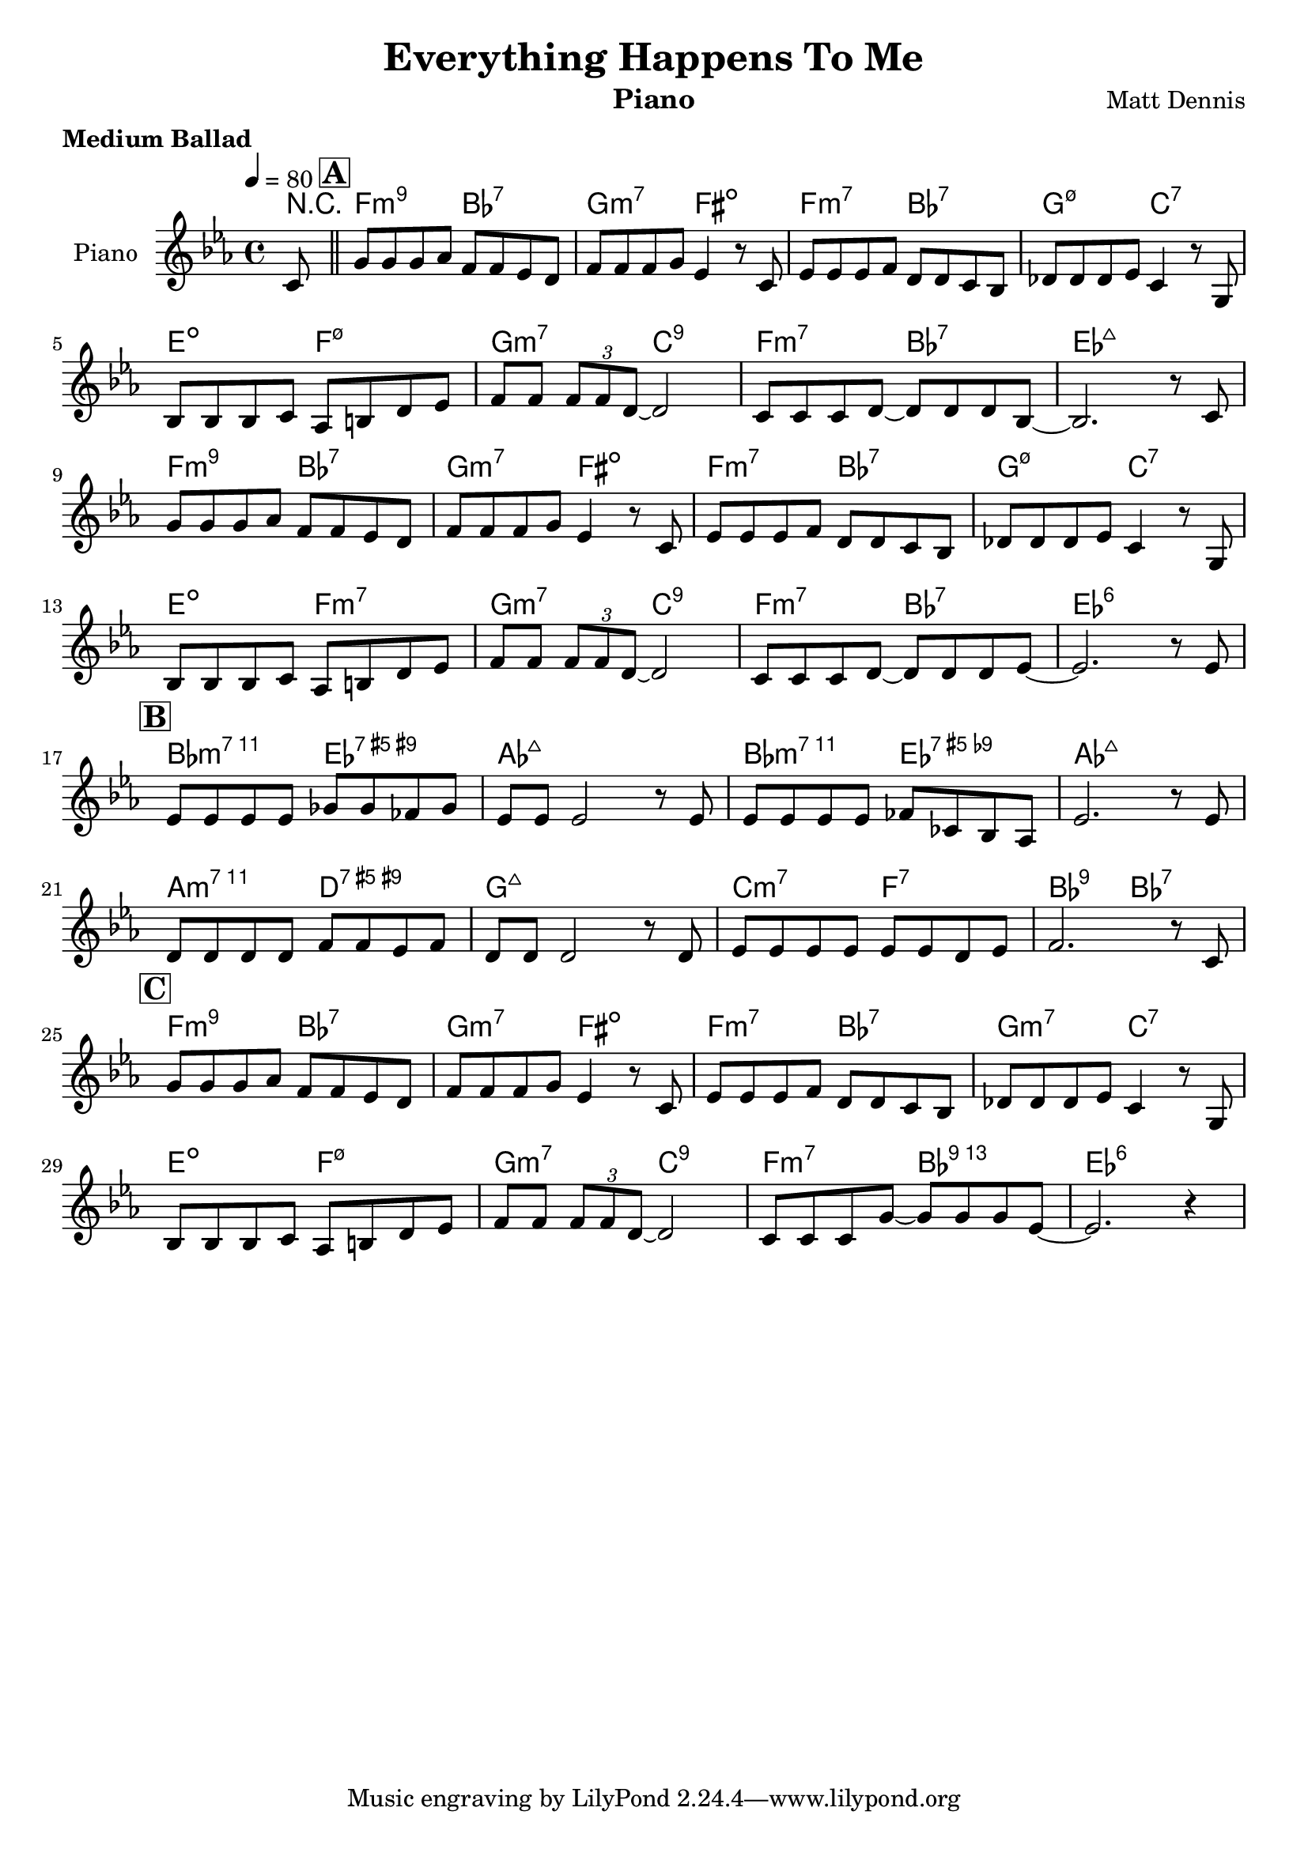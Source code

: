 \version "2.18.2"
\header {
  title="Everything Happens To Me"
  composer="Matt Dennis"
  subtitle = ""
  %%poet = "Tom Adair"
  instrument = "Piano"
  meter=\markup {\bold {"Medium Ballad"}}
  style = "Jazz"
  maintainer = "Alexandre Touret"
  maintainerEmail = "alexandre.touret@free.fr"
  maintainerWeb = "http://blog.touret.info"
  lastupdated = ""
  source = "RealBook"
  footer = "Footer"
}

%%%% RELATIVE A MODIFIER + TEMPO+ CLE

upper=
\relative c''{
  \clef treble
  \time 4/4
  \tempo 4=80
  \key bes \major

  \partial 8 g8 |
  \bar "||"
   \mark \markup { \box \bold { "A" } }
  d' d d ees c c bes a 
  c c c d bes4 r8 g
  bes bes bes c a a g f 
  aes aes aes bes g4 r8 d \break
  f f f g ees fis a bes
  c c \times 2/3 { c8 c a~ } a2
  g8 g g a~ a a a f~ 
  f2. r8 g \break
  d' d d ees c c bes a 
  c c c d bes4 r8 g
  bes bes bes c a a g f 
  aes aes aes bes g4 r8 d \break
  f f f g ees fis a bes
  c c \times 2/3 { c c a~ } a2
   g8 g g a~ a a a bes~ 
   bes2. r8 bes \break
   \mark \markup { \box \bold { "B" } }
  bes bes bes bes des des ces des
  bes bes bes2 r8 bes
  bes8 bes bes bes ces ges f ees
  bes'2. r8 bes \break
  a8 a a a c c bes c
  a a a2 r8 a
  bes bes bes bes bes bes a bes 
  c2. r8 g \break
   \mark \markup { \box \bold { "C" } }
  d' d d ees c c bes a 
  c c c d bes4 r8 g
  bes bes bes c a a g f 
  aes aes aes bes g4 r8 d \break
  f f f g ees fis a bes
  c c \times 2/3 {c c a~ } a2
  g8 g g d'~ d d d bes~ bes2. r4
  %% fin 

}


accords = \chordmode {
  \small{
    \partial 8 r8
   c2:m9 f:7
   d:m7 cis:dim
  c:m7 f:7 
  d:m7.5- g:7
  b:dim c:m7.5-
  d:m7 g:9
  c:m7 f:7
  bes1:maj7
  c2:m9 f:7 
  d:m7 cis:dim
  c:m7 f:7
  d:m7.5- g:7
  b:dim c:m7
  d:m7 g:9 
  c:m7 f:7
  bes1:6
  f2:m7.11 bes:7.9+.5+
  ees1:maj7
  f2:m7.11 bes:7.9-.5+ 
  ees1:maj7
  e2:m7.11 a:7.9+.5+
  d1:maj7
  g2:m7 c:7
  f:9 f:7
  c:m9 f:7 d:m7 cis:dim
  c:m7 f:7
  d:m7 g:7 
  b:dim c:m7.5-
  d:m7 g:9
  c:m7 f:13
  bes1:6
  }
}
\score {

  \new PianoStaff ="piano" <<
    \set PianoStaff.instrumentName = "Piano"
    
    
    %%\new Staff = "upper"  \transpose c f \upper 
    %%\new Staff = "lower"  \transpose c f \lower
      \new Staff = "upper"  \transpose bes ees \upper 
    \context ChordNames {
      \set chordChanges = ##t
      \transpose bes ees \accords
    }
  >>
  \layout{
    \context {
      \ChordNames
      alignAboveContext = #"upper"
      \override VerticalAxisGroup  #'minimum-Y-extent = #'(-0 . 0)
        
    }

  }
  \midi { }

}
